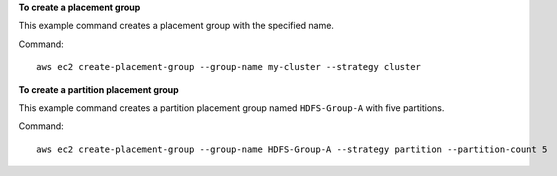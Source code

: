 **To create a placement group**

This example command creates a placement group with the specified name.

Command::

  aws ec2 create-placement-group --group-name my-cluster --strategy cluster

**To create a partition placement group**

This example command creates a partition placement group named ``HDFS-Group-A`` with five partitions. 

Command::

  aws ec2 create-placement-group --group-name HDFS-Group-A --strategy partition --partition-count 5
